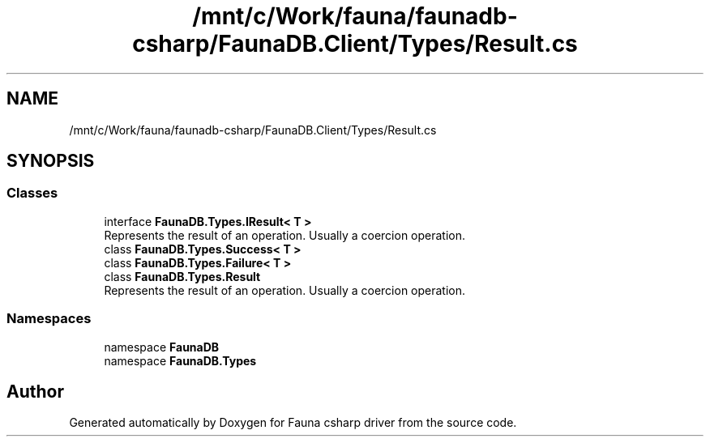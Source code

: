 .TH "/mnt/c/Work/fauna/faunadb-csharp/FaunaDB.Client/Types/Result.cs" 3 "Thu Oct 7 2021" "Version 1.0" "Fauna csharp driver" \" -*- nroff -*-
.ad l
.nh
.SH NAME
/mnt/c/Work/fauna/faunadb-csharp/FaunaDB.Client/Types/Result.cs
.SH SYNOPSIS
.br
.PP
.SS "Classes"

.in +1c
.ti -1c
.RI "interface \fBFaunaDB\&.Types\&.IResult< T >\fP"
.br
.RI "Represents the result of an operation\&. Usually a coercion operation\&. "
.ti -1c
.RI "class \fBFaunaDB\&.Types\&.Success< T >\fP"
.br
.ti -1c
.RI "class \fBFaunaDB\&.Types\&.Failure< T >\fP"
.br
.ti -1c
.RI "class \fBFaunaDB\&.Types\&.Result\fP"
.br
.RI "Represents the result of an operation\&. Usually a coercion operation\&. "
.in -1c
.SS "Namespaces"

.in +1c
.ti -1c
.RI "namespace \fBFaunaDB\fP"
.br
.ti -1c
.RI "namespace \fBFaunaDB\&.Types\fP"
.br
.in -1c
.SH "Author"
.PP 
Generated automatically by Doxygen for Fauna csharp driver from the source code\&.
